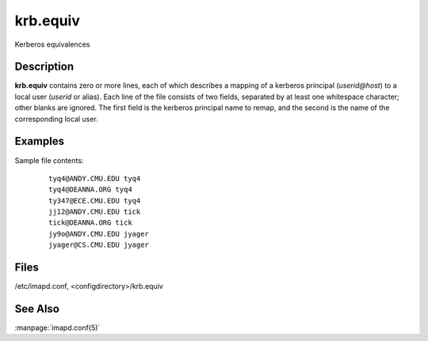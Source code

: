 .. _imap-admin-configs-krb.equiv:

=============
**krb.equiv**
=============

Kerberos equivalences

Description
===========

**krb.equiv** contains zero or more lines, each of which describes a
mapping of a kerberos principal (*userid@host*) to a local user
(*userid* or alias). Each line of the file consists of two fields,
separated by at least one whitespace character; other blanks are
ignored.  The first field is the kerberos principal name to remap, and
the second is the name of the corresponding local user.

Examples
========

Sample file contents:

    ::

        tyq4@ANDY.CMU.EDU tyq4
        tyq4@DEANNA.ORG tyq4
        ty347@ECE.CMU.EDU tyq4
        jj12@ANDY.CMU.EDU tick
        tick@DEANNA.ORG tick
        jy9o@ANDY.CMU.EDU jyager
        jyager@CS.CMU.EDU jyager

Files
=====

/etc/imapd.conf,
<configdirectory>/krb.equiv

See Also
========

:manpage:`imapd.conf(5)`
